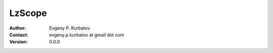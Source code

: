 =======
LzScope
=======

:Author:
   Evgeny P. Kurbatov
:Contact:
   evgeny.p.kurbatov at gmail dot com

:Version: 0.0.0
